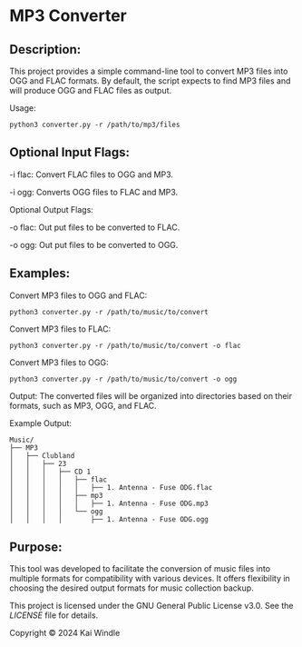 * MP3 Converter

** Description:
This project provides a simple command-line tool to convert MP3 files into OGG and FLAC formats.
By default, the script expects to find MP3 files and will produce OGG and FLAC files as output.

Usage:
#+begin_src shell
python3 converter.py -r /path/to/mp3/files
#+end_src

** Optional Input Flags:

-i flac: Convert FLAC files to OGG and MP3.

-i ogg: Converts OGG files to FLAC and MP3.

Optional Output Flags:

-o flac: Out put files to be converted to FLAC.

-o ogg: Out put files to be converted to OGG.

** Examples:

Convert MP3 files to OGG and FLAC:
#+begin_src shell
python3 converter.py -r /path/to/music/to/convert
#+end_src

Convert MP3 files to FLAC:
#+begin_src shell
python3 converter.py -r /path/to/music/to/convert -o flac
#+end_src

Convert MP3 files to OGG:
#+begin_src shell
python3 converter.py -r /path/to/music/to/convert -o ogg
#+end_src

Output:
The converted files will be organized into directories based on their formats, such as MP3, OGG, and FLAC.

Example Output:

#+begin_example
Music/
├── MP3
│   ├── Clubland
│   │   ├── 23
│   │   │   ├── CD 1
│   │   │   │   ├── flac
│   │   │   │   │   ├── 1. Antenna - Fuse ODG.flac
│   │   │   │   ├── mp3
│   │   │   │   │   ├── 1. Antenna - Fuse ODG.mp3
│   │   │   │   └── ogg
│   │   │   │       ├── 1. Antenna - Fuse ODG.ogg
#+end_example


** Purpose:
This tool was developed to facilitate the conversion of music files into multiple formats for compatibility with various devices.
It offers flexibility in choosing the desired output formats for music collection backup.

# MP3 Converter
This project is licensed under the GNU General Public License v3.0. See the [[LICENSE][LICENSE]] file for details.

Copyright © 2024 Kai Windle
